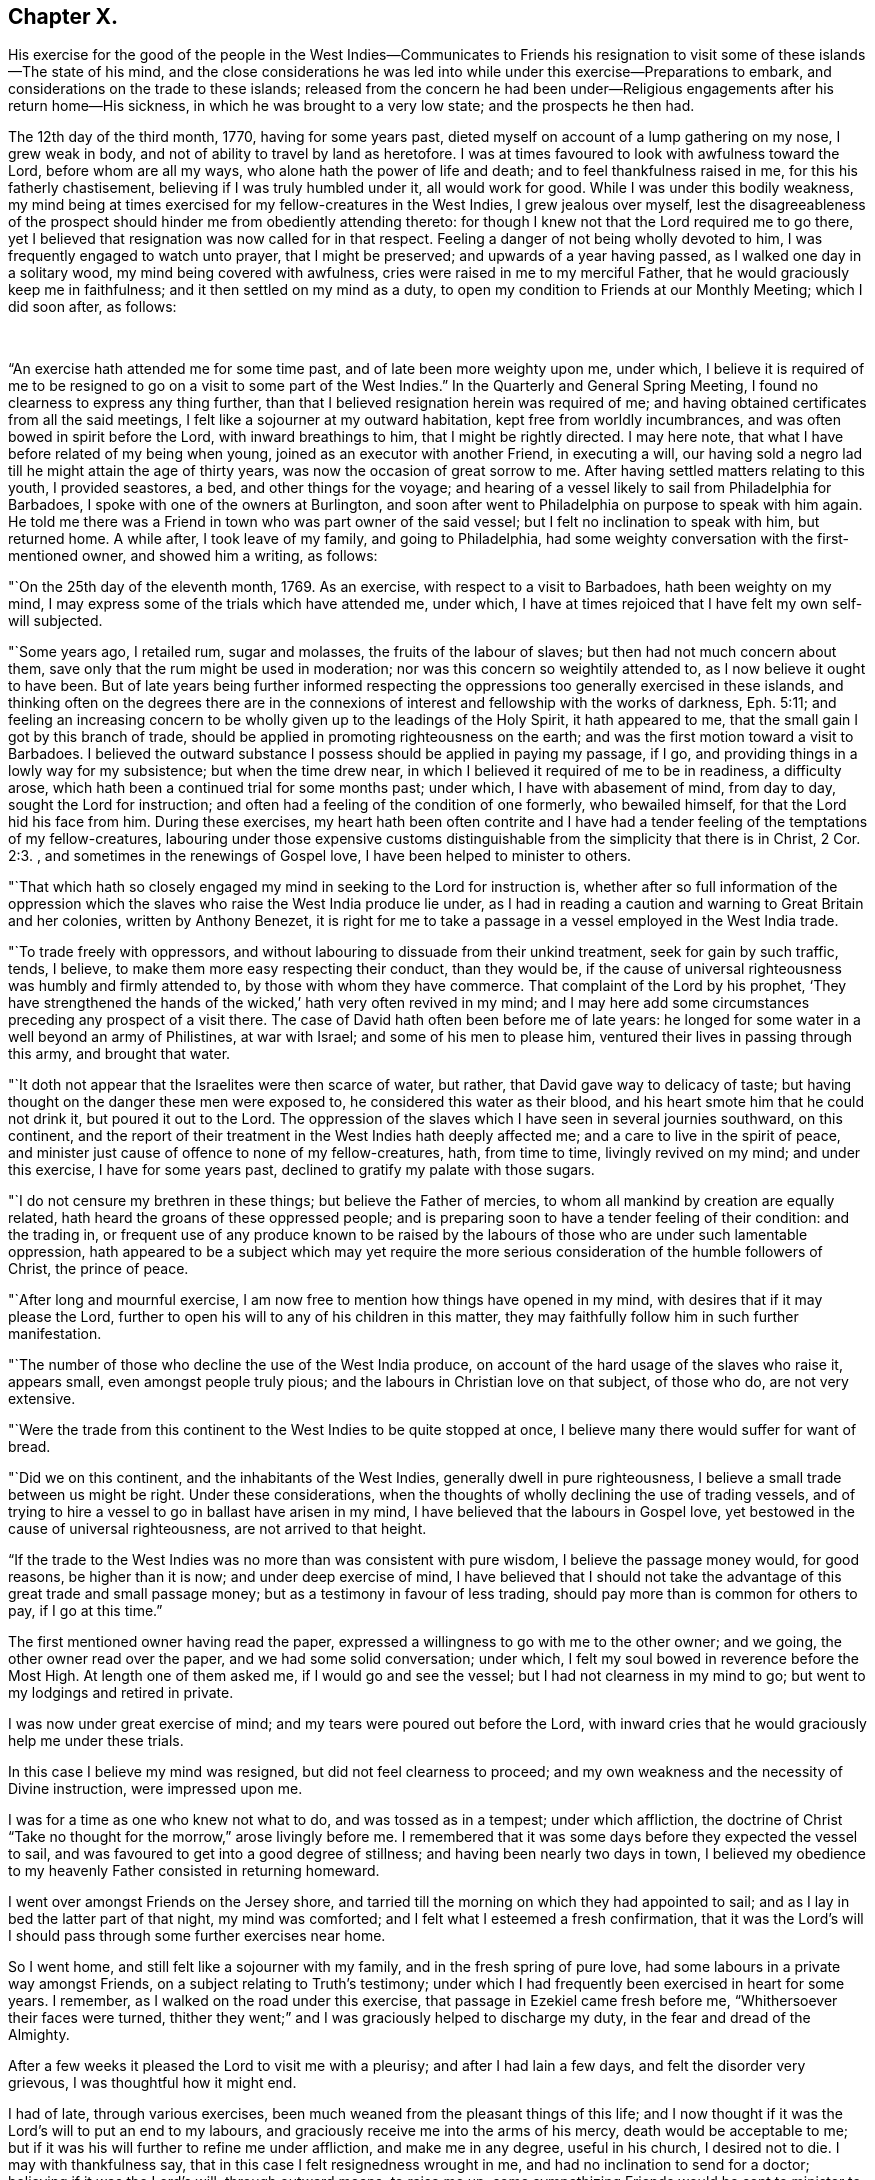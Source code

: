 == Chapter X.

His exercise for the good of the people in the West Indies--Communicates to Friends
his resignation to visit some of these islands--The state of his mind,
and the close considerations he was led into while
under this exercise--Preparations to embark,
and considerations on the trade to these islands;
released from the concern he had been under--Religious
engagements after his return home--His sickness,
in which he was brought to a very low state; and the prospects he then had.

The 12th day of the third month, 1770, having for some years past,
dieted myself on account of a lump gathering on my nose, I grew weak in body,
and not of ability to travel by land as heretofore.
I was at times favoured to look with awfulness toward the Lord,
before whom are all my ways, who alone hath the power of life and death;
and to feel thankfulness raised in me, for this his fatherly chastisement,
believing if I was truly humbled under it, all would work for good.
While I was under this bodily weakness,
my mind being at times exercised for my fellow-creatures in the West Indies,
I grew jealous over myself,
lest the disagreeableness of the prospect should
hinder me from obediently attending thereto:
for though I knew not that the Lord required me to go there,
yet I believed that resignation was now called for in that respect.
Feeling a danger of not being wholly devoted to him,
I was frequently engaged to watch unto prayer, that I might be preserved;
and upwards of a year having passed, as I walked one day in a solitary wood,
my mind being covered with awfulness, cries were raised in me to my merciful Father,
that he would graciously keep me in faithfulness;
and it then settled on my mind as a duty,
to open my condition to Friends at our Monthly Meeting; which I did soon after,
as follows:

 

"`An exercise hath attended me for some time past, and of late been more weighty upon me,
under which,
I believe it is required of me to be resigned to
go on a visit to some part of the West Indies.`"
In the Quarterly and General Spring Meeting,
I found no clearness to express any thing further,
than that I believed resignation herein was required of me;
and having obtained certificates from all the said meetings,
I felt like a sojourner at my outward habitation, kept free from worldly incumbrances,
and was often bowed in spirit before the Lord, with inward breathings to him,
that I might be rightly directed.
I may here note, that what I have before related of my being when young,
joined as an executor with another Friend, in executing a will,
our having sold a negro lad till he might attain the age of thirty years,
was now the occasion of great sorrow to me.
After having settled matters relating to this youth, I provided seastores, a bed,
and other things for the voyage;
and hearing of a vessel likely to sail from Philadelphia for Barbadoes,
I spoke with one of the owners at Burlington,
and soon after went to Philadelphia on purpose to speak with him again.
He told me there was a Friend in town who was part owner of the said vessel;
but I felt no inclination to speak with him, but returned home.
A while after, I took leave of my family, and going to Philadelphia,
had some weighty conversation with the first-mentioned owner, and showed him a writing,
as follows:

"`On the 25th day of the eleventh month, 1769.
As an exercise, with respect to a visit to Barbadoes, hath been weighty on my mind,
I may express some of the trials which have attended me, under which,
I have at times rejoiced that I have felt my own self-will subjected.

"`Some years ago, I retailed rum, sugar and molasses, the fruits of the labour of slaves;
but then had not much concern about them,
save only that the rum might be used in moderation;
nor was this concern so weightily attended to, as I now believe it ought to have been.
But of late years being further informed respecting the
oppressions too generally exercised in these islands,
and thinking often on the degrees there are in the connexions
of interest and fellowship with the works of darkness, Eph. 5:11;
and feeling an increasing concern to be wholly
given up to the leadings of the Holy Spirit,
it hath appeared to me, that the small gain I got by this branch of trade,
should be applied in promoting righteousness on the earth;
and was the first motion toward a visit to Barbadoes.
I believed the outward substance I possess should be applied in paying my passage,
if I go, and providing things in a lowly way for my subsistence;
but when the time drew near, in which I believed it required of me to be in readiness,
a difficulty arose, which hath been a continued trial for some months past; under which,
I have with abasement of mind, from day to day, sought the Lord for instruction;
and often had a feeling of the condition of one formerly, who bewailed himself,
for that the Lord hid his face from him.
During these exercises,
my heart hath been often contrite and I have had a tender
feeling of the temptations of my fellow-creatures,
labouring under those expensive customs distinguishable
from the simplicity that there is in Christ, 2 Cor. 2:3.
, and sometimes in the renewings of Gospel love,
I have been helped to minister to others.

"`That which hath so closely engaged my mind in seeking to the Lord for instruction is,
whether after so full information of the oppression which the
slaves who raise the West India produce lie under,
as I had in reading a caution and warning to Great Britain and her colonies,
written by Anthony Benezet,
it is right for me to take a passage in a vessel employed in the West India trade.

"`To trade freely with oppressors,
and without labouring to dissuade from their unkind treatment,
seek for gain by such traffic, tends, I believe,
to make them more easy respecting their conduct, than they would be,
if the cause of universal righteousness was humbly and firmly attended to,
by those with whom they have commerce.
That complaint of the Lord by his prophet,
'`They have strengthened the hands of the wicked,`' hath very often revived in my mind;
and I may here add some circumstances preceding any prospect of a visit there.
The case of David hath often been before me of late years:
he longed for some water in a well beyond an army of Philistines, at war with Israel;
and some of his men to please him, ventured their lives in passing through this army,
and brought that water.

"`It doth not appear that the Israelites were then scarce of water, but rather,
that David gave way to delicacy of taste;
but having thought on the danger these men were exposed to,
he considered this water as their blood,
and his heart smote him that he could not drink it, but poured it out to the Lord.
The oppression of the slaves which I have seen in several journies southward,
on this continent,
and the report of their treatment in the West Indies hath deeply affected me;
and a care to live in the spirit of peace,
and minister just cause of offence to none of my fellow-creatures, hath,
from time to time, livingly revived on my mind; and under this exercise,
I have for some years past, declined to gratify my palate with those sugars.

"`I do not censure my brethren in these things; but believe the Father of mercies,
to whom all mankind by creation are equally related,
hath heard the groans of these oppressed people;
and is preparing soon to have a tender feeling of their condition: and the trading in,
or frequent use of any produce known to be raised by the
labours of those who are under such lamentable oppression,
hath appeared to be a subject which may yet require the more
serious consideration of the humble followers of Christ,
the prince of peace.

"`After long and mournful exercise,
I am now free to mention how things have opened in my mind,
with desires that if it may please the Lord,
further to open his will to any of his children in this matter,
they may faithfully follow him in such further manifestation.

"`The number of those who decline the use of the West India produce,
on account of the hard usage of the slaves who raise it, appears small,
even amongst people truly pious; and the labours in Christian love on that subject,
of those who do, are not very extensive.

"`Were the trade from this continent to the West Indies to be quite stopped at once,
I believe many there would suffer for want of bread.

"`Did we on this continent, and the inhabitants of the West Indies,
generally dwell in pure righteousness, I believe a small trade between us might be right.
Under these considerations,
when the thoughts of wholly declining the use of trading vessels,
and of trying to hire a vessel to go in ballast have arisen in my mind,
I have believed that the labours in Gospel love,
yet bestowed in the cause of universal righteousness, are not arrived to that height.

"`If the trade to the West Indies was no more than was consistent with pure wisdom,
I believe the passage money would, for good reasons, be higher than it is now;
and under deep exercise of mind,
I have believed that I should not take the advantage of
this great trade and small passage money;
but as a testimony in favour of less trading,
should pay more than is common for others to pay, if I go at this time.`"

The first mentioned owner having read the paper,
expressed a willingness to go with me to the other owner; and we going,
the other owner read over the paper, and we had some solid conversation; under which,
I felt my soul bowed in reverence before the Most High.
At length one of them asked me, if I would go and see the vessel;
but I had not clearness in my mind to go; but went to my lodgings and retired in private.

I was now under great exercise of mind; and my tears were poured out before the Lord,
with inward cries that he would graciously help me under these trials.

In this case I believe my mind was resigned, but did not feel clearness to proceed;
and my own weakness and the necessity of Divine instruction, were impressed upon me.

I was for a time as one who knew not what to do, and was tossed as in a tempest;
under which affliction,
the doctrine of Christ "`Take no thought for the morrow,`" arose livingly before me.
I remembered that it was some days before they expected the vessel to sail,
and was favoured to get into a good degree of stillness;
and having been nearly two days in town,
I believed my obedience to my heavenly Father consisted in returning homeward.

I went over amongst Friends on the Jersey shore,
and tarried till the morning on which they had appointed to sail;
and as I lay in bed the latter part of that night, my mind was comforted;
and I felt what I esteemed a fresh confirmation,
that it was the Lord`'s will I should pass through some further exercises near home.

So I went home, and still felt like a sojourner with my family,
and in the fresh spring of pure love, had some labours in a private way amongst Friends,
on a subject relating to Truth`'s testimony;
under which I had frequently been exercised in heart for some years.
I remember, as I walked on the road under this exercise,
that passage in Ezekiel came fresh before me, "`Whithersoever their faces were turned,
thither they went;`" and I was graciously helped to discharge my duty,
in the fear and dread of the Almighty.

After a few weeks it pleased the Lord to visit me with a pleurisy;
and after I had lain a few days, and felt the disorder very grievous,
I was thoughtful how it might end.

I had of late, through various exercises,
been much weaned from the pleasant things of this life;
and I now thought if it was the Lord`'s will to put an end to my labours,
and graciously receive me into the arms of his mercy, death would be acceptable to me;
but if it was his will further to refine me under affliction, and make me in any degree,
useful in his church, I desired not to die.
I may with thankfulness say, that in this case I felt resignedness wrought in me,
and had no inclination to send for a doctor; believing if it was the Lord`'s will,
through outward means, to raise me up,
some sympathizing Friends would be sent to minister to me; who were accordingly.
But though I was carefully attended, yet the disorder was at times so heavy,
that I had no thoughts of recovery.
One night in particular, my bodily distress was great; my feet grew cold,
and cold increased up my legs toward my body,
and at that time I had no inclination to ask my nurse to apply any thing warm to my feet,
expecting my end was near.
After I had lain nearly ten hours in this condition, I closed my eyes,
thinking whether I might now be delivered out of the body;
but in these awful moments my mind was livingly opened to behold the church,
and strong engagements were begotten in me,
for the everlasting well-being of my fellow-creatures;
and I felt in the spring of pure love, that I might remain some time longer in the body,
in filling up according to my measure, that which remains of the afflictions of Christ,
and in labouring for the good of the church.
After this I requested my nurse to apply warmth to my feet, and I revived.
The next night feeling a weighty exercise of spirit,
and having a solid Friend sitting up with me, I requested him to write what I said;
which he did, as follows:

"`4th day of the first month, 1770,
about five o`'clock in the morning.--I have seen in the light of the Lord,
that the day is approaching, when the man that is the most wise in human policy,
shall be the greatest fool; and the arm that is mighty to support injustice,
shall be broken to pieces.
The enemies of righteousness shall make a terrible rattle,
and shall mightily torment one another;
for He that is omnipotent is rising up to judgment,
and will plead the cause of the oppressed; and he commanded me to open the vision.`"

Near a week after this, feeling my mind livingly opened, I sent for a neighbour, who,
at my request, wrote as follows:

"`The place of prayer is a precious habitation;
for I now saw that the prayers of the saints were precious incense:
and a trumpet was given me, that I might sound forth this language,
that the children might hear it, and be invited to gather to this precious habitation,
where the prayers of the saints, as precious incense,
arise up before the throne of God and the Lamb--I saw this habitation to be safe;
to be inwardly quiet, when there were great stirrings and commotions in the world.

"`Prayer at this day, in pure resignation, is a precious place: the trumpet is sounded,
the call goes forth to the church, that she gather to the place of pure inward prayer;
and her habitation is safe.`"
